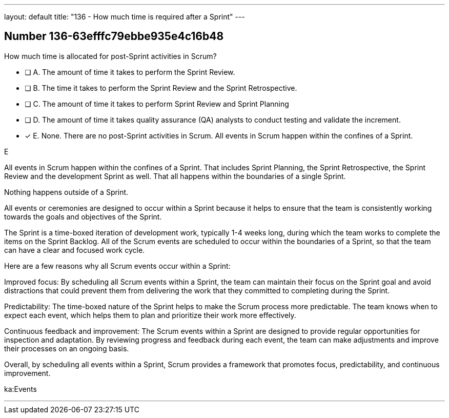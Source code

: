 ---
layout: default 
title: "136 - How much time is required after a Sprint"
---


[.question]
== Number 136-63efffc79ebbe935e4c16b48

****

[.query]
How much time is allocated for post-Sprint activities in Scrum?

[.list]
* [ ] A. The amount of time it takes to perform the Sprint Review.
* [ ] B. The time it takes to perform the Sprint Review and the Sprint Retrospective.
* [ ] C. The amount of time it takes to perform Sprint Review and Sprint Planning
* [ ] D. The amount of time it takes quality assurance (QA) analysts to conduct testing and validate the increment.
* [*] E. None. There are no post-Sprint activities in Scrum. All events in Scrum happen within the confines of a Sprint.
****

[.answer]
E

[.explanation]
All events in Scrum happen within the confines of a Sprint. That includes Sprint Planning, the Sprint Retrospective, the Sprint Review and the development Sprint as well. That all happens within the boundaries of a single Sprint.

Nothing happens outside of a Sprint.

All events or ceremonies are designed to occur within a Sprint because it helps to ensure that the team is consistently working towards the goals and objectives of the Sprint.

The Sprint is a time-boxed iteration of development work, typically 1-4 weeks long, during which the team works to complete the items on the Sprint Backlog. All of the Scrum events are scheduled to occur within the boundaries of a Sprint, so that the team can have a clear and focused work cycle.

Here are a few reasons why all Scrum events occur within a Sprint:

Improved focus: By scheduling all Scrum events within a Sprint, the team can maintain their focus on the Sprint goal and avoid distractions that could prevent them from delivering the work that they committed to completing during the Sprint.

Predictability: The time-boxed nature of the Sprint helps to make the Scrum process more predictable. The team knows when to expect each event, which helps them to plan and prioritize their work more effectively.

Continuous feedback and improvement: The Scrum events within a Sprint are designed to provide regular opportunities for inspection and adaptation. By reviewing progress and feedback during each event, the team can make adjustments and improve their processes on an ongoing basis.

Overall, by scheduling all events within a Sprint, Scrum provides a framework that promotes focus, predictability, and continuous improvement.

[.ka]
ka:Events

'''


